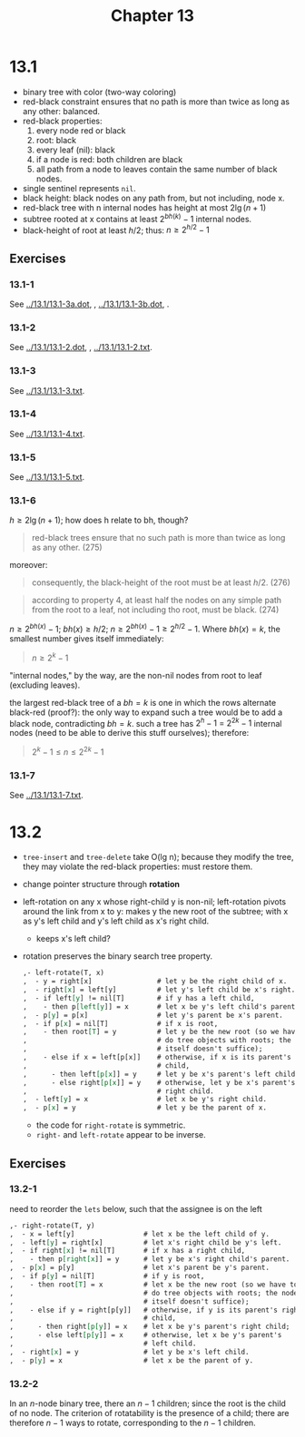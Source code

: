 #+OPTIONS: num:nil
#+TITLE: Chapter 13
* 13.1
  - binary tree with color (two-way coloring)
  - red-black constraint ensures that no path is more than twice as
    long as any other: balanced.
  - red-black properties:
    1. every node red or black
    2. root: black
    3. every leaf (nil): black
    4. if a node is red: both children are black
    5. all path from a node to leaves contain the same number of black nodes.
  - single sentinel represents =nil=.
  - black height: black nodes on any path from, but not including,
    node x.
  - red-black tree with n internal nodes has height at most $2\lg(n + 1)$
  - subtree rooted at x contains at least $2^{bh(k)} - 1$ internal
    nodes.
  - black-height of root at least $h/2$; thus: $n \geq 2^{h/2} - 1$
** Exercises
*** 13.1-1
    See [[../13.1/13.1-3a.dot]], [[../13.1/13.1-3a.png]], [[../13.1/13.1-3b.dot]],
    [[../13.1/13.1-3b.png]].
*** 13.1-2
    See [[../13.1/13.1-2.dot]], [[../13.1/13.1-2.png]], [[../13.1/13.1-2.txt]].
*** 13.1-3
    See [[../13.1/13.1-3.txt]].
*** 13.1-4
    See [[../13.1/13.1-4.txt]].
*** 13.1-5
    See [[../13.1/13.1-5.txt]].
*** 13.1-6
    $h \geq 2\lg(n + 1)$; how does h relate to bh, though?
    #+BEGIN_QUOTE
    red-black trees ensure that no such path is more than twice as
    long as any other. (275)
    #+END_QUOTE
    moreover:
    #+BEGIN_QUOTE
    consequently, the black-height of the root must be at least
    $h/2$. (276)
    #+END_QUOTE
    #+BEGIN_QUOTE
    according to property 4, at least half the nodes on any simple
    path from the root to a leaf, not including tho root, must be
    black. (274)
    #+END_QUOTE
    $n \geq 2^{bh(x)} - 1$; $bh(x) \geq h/2$; $n \geq 2^{bh(x)} - 1
    \geq 2^{h/2} - 1$. Where $bh(x) = k$, the smallest number gives
    itself immediately:
    #+BEGIN_QUOTE
    $n \geq 2^k - 1$
    #+END_QUOTE
    "internal nodes," by the way, are the non-nil nodes from root to
    leaf (excluding leaves).

    the largest red-black tree of a $bh = k$ is one in which the rows
    alternate black-red (proof?): the only way to expand such a tree
    would be to add a black node, contradicting $bh = k$. such a tree
    has $2^h - 1$ = $2^{2k} - 1$ internal nodes (need to be able to
    derive this stuff ourselves); therefore:

    #+BEGIN_QUOTE
    $2^k - 1 \leq n \leq 2^{2k} - 1$
    #+END_QUOTE
*** 13.1-7
    See [[../13.1/13.1-7.txt]].

* 13.2
  - =tree-insert= and =tree-delete= take O(lg n); because they modify
    the tree, they may violate the red-black properties: must restore
    them.
  - change pointer structure through *rotation*
  - left-rotation on any x whose right-child y is non-nil;
    left-rotation pivots around the link from x to y: makes y the new
    root of the subtree; with x as y's left child and y's left child
    as x's right child.
    - keeps x's left child?
  - rotation preserves the binary search tree property.
    #+BEGIN_SRC org
      ,- left-rotate(T, x)
      ,  - y = right[x]                # let y be the right child of x.
      ,  - right[x] = left[y]          # let y's left child be x's right.
      ,  - if left[y] != nil[T]        # if y has a left child,
      ,    - then p[left[y]] = x       # let x be y's left child's parent.
      ,  - p[y] = p[x]                 # let y's parent be x's parent.
      ,  - if p[x] = nil[T]            # if x is root,
      ,    - then root[T] = y          # let y be the new root (so we have to
      ,                                # do tree objects with roots; the node
      ,                                # itself doesn't suffice);
      ,    - else if x = left[p[x]]    # otherwise, if x is its parent's left
      ,                                # child,
      ,      - then left[p[x]] = y     # let y be x's parent's left child;
      ,      - else right[p[x]] = y    # otherwise, let y be x's parent's
      ,                                # right child.
      ,  - left[y] = x                 # let x be y's right child.
      ,  - p[x] = y                    # let y be the parent of x.
    #+END_SRC
    - the code for =right-rotate= is symmetric.
    - =right-= and =left-rotate= appear to be inverse.
** Exercises
*** 13.2-1
    need to reorder the =lets= below, such that the assignee is on
    the left
    #+BEGIN_SRC org
      ,- right-rotate(T, y)
      ,  - x = left[y]                 # let x be the left child of y.
      ,  - left[y] = right[x]          # let x's right child be y's left.
      ,  - if right[x] != nil[T]       # if x has a right child,
      ,    - then p[right[x]] = y      # let y be x's right child's parent.
      ,  - p[x] = p[y]                 # let x's parent be y's parent.
      ,  - if p[y] = nil[T]            # if y is root,
      ,    - then root[T] = x          # let x be the new root (so we have to
      ,                                # do tree objects with roots; the node
      ,                                # itself doesn't suffice);
      ,    - else if y = right[p[y]]   # otherwise, if y is its parent's right
      ,                                # child,
      ,      - then right[p[y]] = x    # let x be y's parent's right child;
      ,      - else left[p[y]] = x     # otherwise, let x be y's parent's
      ,                                # left child.
      ,  - right[x] = y                # let y be x's left child.
      ,  - p[y] = x                    # let x be the parent of y.
    #+END_SRC
*** 13.2-2
    In an $n$-node binary tree, there an $n - 1$ children; since the
    root is the child of no node. The criterion of rotatability is the
    presence of a child; there are therefore $n - 1$ ways to rotate,
    corresponding to the $n - 1$ children.
